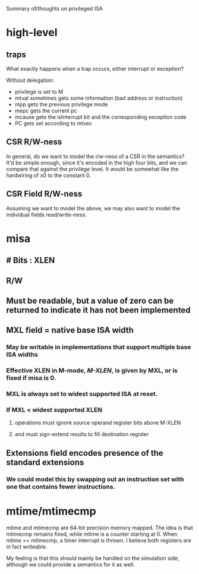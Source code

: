 Summary of/thoughts on privileged ISA

* high-level
** traps
What exactly happens when a trap occurs, either interrupt or exception?

Without delegation:
- privilege is set to M
- mtval sometimes gets some information (bad address or instruction)
- mpp gets the previous privilege mode
- mepc gets the current pc
- mcause gets the isInterrupt bit and the corresponding exception code
- PC gets set according to mtvec
** CSR R/W-ness
In general, do we want to model the r/w-ness of a CSR in the semantics? It'd be
simple enough, since it's encoded in the high four bits, and we can compare that
against the privilege level. It would be somewhat like the hardwiring of x0 to
the constant 0.
** CSR Field R/W-ness
Assuming we want to model the above, we may also want to model the individual
fields read/write-ness.

* misa

** # Bits : XLEN
** R/W
** Must be readable, but a value of zero can be returned to indicate it has not been implemented
** MXL field = native base ISA width
*** May be writable in implementations that support multiple base ISA widths
*** Effective XLEN in M-mode, /M-XLEN/, is given by MXL, or is fixed if misa is 0.
*** MXL is always set to widest supported ISA at reset.
*** If MXL < widest supported XLEN
**** operations must ignore source operand register bits above M-XLEN
**** and must sign-extend results to fill destination register
** Extensions field encodes presence of the standard extensions
*** We could model this by swapping out an instruction set with one that contains fewer instructions.
* mtime/mtimecmp
mtime and mtimecmp are 64-bit precision memory mapped. The idea is that mtimecmp
remains fixed, while mtime is a counter starting at 0. When mtime == mtimecmp, a
timer interrupt is thrown. I believe both registers are in fact writeable.

My feeling is that this should mainly be handled on the simulation side,
although we could provide a semantics for it as well.
